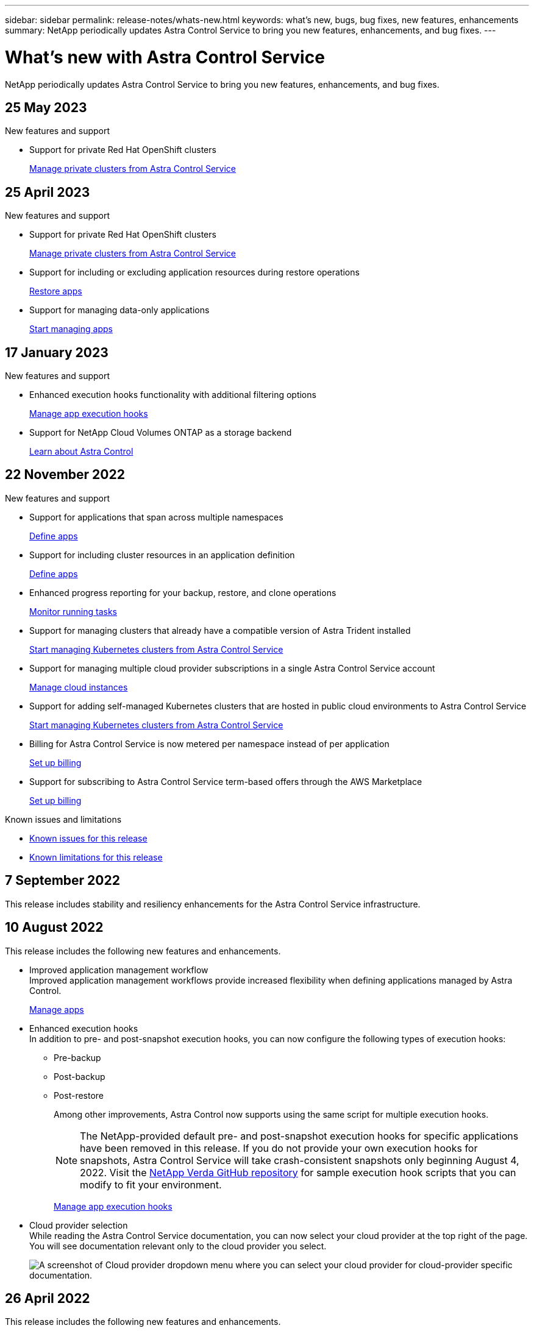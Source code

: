 ---
sidebar: sidebar
permalink: release-notes/whats-new.html
keywords: what's new, bugs, bug fixes, new features, enhancements
summary: NetApp periodically updates Astra Control Service to bring you new features, enhancements, and bug fixes.
---

= What's new with Astra Control Service
:hardbreaks:
:icons: font
:imagesdir: ../media/release-notes/

[.lead]
NetApp periodically updates Astra Control Service to bring you new features, enhancements, and bug fixes.

== 25 May 2023

.New features and support

* Support for private Red Hat OpenShift clusters
+
link:../get-started/manage-private-cluster.html[Manage private clusters from Astra Control Service]

== 25 April 2023

.New features and support

//ifdef::azure[]
//* Automatic capacity pool resizing for backups of applications hosted on Azure NetApp Files storage
//+
//link:../use/protect-apps.html#create-a-backup[Create a backup]
//endif::azure[]
* Support for private Red Hat OpenShift clusters
+
link:../get-started/manage-private-cluster.html[Manage private clusters from Astra Control Service]
* Support for including or excluding application resources during restore operations
+
link:../use/restore-apps.html#filter-resources-during-an-application-restore[Restore apps]
* Support for managing data-only applications
+
link:../use/manage-apps.html[Start managing apps]


== 17 January 2023

.New features and support

* Enhanced execution hooks functionality with additional filtering options
+
link:../use/manage-app-execution-hooks.html[Manage app execution hooks]

* Support for NetApp Cloud Volumes ONTAP as a storage backend
+
link:../get-started/intro.html[Learn about Astra Control]

== 22 November 2022

.New features and support

* Support for applications that span across multiple namespaces
+
link:../use/manage-apps.html[Define apps]
* Support for including cluster resources in an application definition
+
link:../use/manage-apps.html[Define apps]
* Enhanced progress reporting for your backup, restore, and clone operations
+
link:../use/monitor-running-tasks.html[Monitor running tasks]
* Support for managing clusters that already have a compatible version of Astra Trident installed
+
link:../get-started/add-first-cluster.html[Start managing Kubernetes clusters from Astra Control Service] 
* Support for managing multiple cloud provider subscriptions in a single Astra Control Service account
+
link:../use/manage-cloud-instances.html[Manage cloud instances]
* Support for adding self-managed Kubernetes clusters that are hosted in public cloud environments to Astra Control Service
+
link:../get-started/add-first-cluster.html[Start managing Kubernetes clusters from Astra Control Service]
* Billing for Astra Control Service is now metered per namespace instead of per application
+
link:../use/set-up-billing.html[Set up billing]
* Support for subscribing to Astra Control Service term-based offers through the AWS Marketplace
+
link:../use/set-up-billing.html[Set up billing]

.Known issues and limitations

* link:../release-notes/known-issues.html[Known issues for this release]
* link:../release-notes/known-limitations.html[Known limitations for this release]

== 7 September 2022
This release includes stability and resiliency enhancements for the Astra Control Service infrastructure.

== 10 August 2022
This release includes the following new features and enhancements.

* Improved application management workflow
Improved application management workflows provide increased flexibility when defining applications managed by Astra Control.
+
link:../use/manage-apps.html#define-apps[Manage apps]

ifdef::aws[]
* Support for Amazon Web Services clusters
Astra Control Service can now manage apps that are running on clusters hosted in Amazon Elastic Kubernetes Service. You can configure the clusters to use Amazon Elastic Block Store or Amazon FSx for NetApp ONTAP as the storage backend.
+
link:../get-started/set-up-amazon-web-services.html[Set up Amazon Web Services]

endif::aws[]

* Enhanced execution hooks
In addition to pre- and post-snapshot execution hooks, you can now configure the following types of execution hooks:

** Pre-backup
** Post-backup
** Post-restore
+
Among other improvements, Astra Control now supports using the same script for multiple execution hooks.
+
NOTE: The NetApp-provided default pre- and post-snapshot execution hooks for specific applications have been removed in this release. If you do not provide your own execution hooks for snapshots, Astra Control Service will take crash-consistent snapshots only beginning August 4, 2022. Visit the https://github.com/NetApp/Verda[NetApp Verda GitHub repository^] for sample execution hook scripts that you can modify to fit your environment.
+
link:../use/manage-app-execution-hooks.html[Manage app execution hooks]

ifdef::azure[]
* Azure Marketplace support
You can now sign up to Astra Control Service via Azure Marketplace.
endif::azure[]

* Cloud provider selection
While reading the Astra Control Service documentation, you can now select your cloud provider at the top right of the page. You will see documentation relevant only to the cloud provider you select.
+
image:select-cloud-provider.png["A screenshot of Cloud provider dropdown menu where you can select your cloud provider for cloud-provider specific documentation."]

== 26 April 2022
This release includes the following new features and enhancements.

* Namespace role-based access control (RBAC)
Astra Control Service now supports assigning namespace constraints to Member or Viewer users.
+
link:../learn/user-roles-namespaces.html[Namespace role-based access control (RBAC)]

ifdef::azure[]
* Azure Active Directory support
Astra Control Service supports AKS clusters that use Azure Active Directory for authentication and identity management.
+
link:../get-started/add-first-cluster.html[Start managing Kubernetes clusters from Astra Control Service]

* Support for private AKS clusters
You can now manage AKS clusters that use private IP addresses.
+
link:../get-started/add-first-cluster.html[Start managing Kubernetes clusters from Astra Control Service]
endif::azure[]

* Bucket removal from Astra Control
You can now remove a bucket from Astra Control Service.
+
link:../use/manage-buckets.html[Remove a bucket]

== 14 December 2021
This release includes the following new features and enhancements.

* New storage backend options
//ifndef::gcp[]
//** Astra Control Service now supports Azure managed disks as a storage backend option.

//link:../get-started/set-up-microsoft-azure-with-amd.html[Set up Microsoft Azure with Azure managed disks]
//endif::gcp[]

//ifndef::azure[]
//** Astra Control Service now supports Google Persistent Disk as a storage backend option.

//link:../get-started/set-up-google-cloud.html[Set up Google Cloud]
//endif::azure[]

ifdef::gcp+azure+aws[]
Astra Control Service now supports Google Persistent Disk and Azure managed disks as storage backend options.

** link:../get-started/set-up-google-cloud.html[Set up Google Cloud]
** link:../get-started/set-up-microsoft-azure-with-amd.html[Set up Microsoft Azure with Azure managed disks]
endif::gcp+azure+aws[]

* In-place app restore
You can now restore a snapshot, clone, or backup of an app in place by restoring to the same cluster and namespace.
+
link:../use/restore-apps.html[Restore apps]

* Script events with execution hooks
Astra Control supports custom scripts that you can run before or after you take a snapshot of an application. This enables you to perform tasks like suspending database transactions so that the snapshot of your database app is consistent.
+
link:../use/manage-app-execution-hooks.html[Manage app execution hooks]

* Operator-deployed apps
Astra Control supports some apps when they are deployed with operators.
+
link:../use/manage-apps.html#app-management-requirements[Start managing apps]

ifdef::azure[]
* Service principals with resource group scope
Astra Control Service now supports service principals that use a resource group scope.
+
link:../get-started/set-up-microsoft-azure-with-anf.html#create-an-azure-service-principal-2[Create an Azure service principal]
endif::azure[]

== 5 August 2021

This release includes the following new features and enhancements.

* Astra Control Center
Astra Control is now available in a new deployment model. _Astra Control Center_ is self-managed software that you install and operate in your data center so that you can manage Kubernetes application lifecycle management for on-premise Kubernetes clusters.
+
To learn more, https://docs.netapp.com/us-en/astra-control-center[go to the Astra Control Center documentation^].

* Bring your own bucket
You can now manage the buckets that Astra uses for backups and clones by adding additional buckets and by changing the default bucket for the Kubernetes clusters in your cloud provider.
+
link:../use/manage-buckets.html[Manage buckets]

== 2 June 2021

ifdef::gcp[]
This release includes bug fixes and the following enhancements to Google Cloud support.

* Support for shared VPCs
You can now manage GKE clusters in GCP projects with a shared VPC network configuration.

* Persistent volume size for the CVS service type
Astra Control Service now creates persistent volumes with a minimum size of 300 GiB when using the CVS service type.
+
link:../learn/choose-class-and-size.html[Learn how Astra Control Service uses Cloud Volumes Service for Google Cloud as the storage backend for persistent volumes].

* Support for Container-Optimized OS
Container-Optimized OS is now supported with GKE worker nodes. This is in addition to support for Ubuntu.
+
link:../get-started/set-up-google-cloud.html#gke-cluster-requirements[Learn more about GKE cluster requirements].
endif::gcp[]

== 15 April 2021

This release includes the following new features and enhancements.
ifdef::azure[]

* Support for AKS clusters
Astra Control Service can now manage apps that are running on a managed Kubernetes cluster in Azure Kubernetes Service (AKS).
+
link:../get-started/set-up-microsoft-azure-with-anf.html[Learn how to get started].
endif::azure[]

* REST API
The Astra Control REST API is now available for use. The API is based on modern technologies and current best practices.
+
https://docs.netapp.com/us-en/astra-automation[Learn how to automate application data lifecycle management using the REST API^].

* Annual subscription
Astra Control Service now offers a _Premium Subscription_.
+
Pre-pay at a discounted rate with an annual subscription that enables you to manage up to 10 apps per _application pack_. Contact NetApp Sales to purchase as many packs as needed for your organization--for example, purchase 3 packs to manage 30 apps from Astra Control Service.
+
If you manage more apps than allowed by your annual subscription, then you'll be charged at the overage rate of $0.005 per minute, per application (the same as Premium PayGo).
+
link:../get-started/intro.html#pricing[Learn more about Astra Control Service pricing].

* Namespace and app visualization
We enhanced the Discovered Apps page to better show the hierarchy between namespaces and apps. Just expand a namespace to see the apps contained in that namespace.
+
link:../use/manage-apps.html[Learn more about managing apps].
+
image:screenshot-group.gif[A screenshot of the Apps page with the Discovered tab selected.]

* User interface enhancements
Data protection wizards were enhanced for ease of use. For example, we refined the Protection Policy wizard to more easily view the protection schedule as you define it.
+
image:screenshot-protection-policy.gif["A screenshot of the Configure Protection Policy dialog box where you can enable Hourly, Daily, Weekly, and Monthly schedules."]

* Activity enhancements
We've made it easier to view details about the activities in your Astra Control account.

** Filter the activity list by managed app, severity level, user, and time range.
** Download your Astra Control account activity to a CSV file.
** View activities directly from the Clusters page or the Apps page after selecting a cluster or an app.
+
link:../use/monitor-account-activity.html[Learn more about viewing your account activity].

== 1 March 2021

ifdef::gcp[]
Astra Control Service now supports the https://cloud.google.com/solutions/partners/netapp-cloud-volumes/service-types[_CVS_ service type^] with Cloud Volumes Service for Google Cloud. This is in addition to already supporting the _CVS-Performance_ service type. Just as a reminder, Astra Control Service uses Cloud Volumes Service for Google Cloud as the storage backend for your persistent volumes.

This enhancement means that Astra Control Service can now manage app data for Kubernetes clusters that are running in _any_ https://cloud.netapp.com/cloud-volumes-global-regions#cvsGcp[Google Cloud region where Cloud Volumes Service is supported^].

If you have the flexibility to choose between Google Cloud regions, then you can pick either CVS or CVS-Performance, depending on your performance requirements. link:../learn/choose-class-and-size.html[Learn more about choosing a service type].
endif::gcp[]

== 25 January 2021

We're pleased to announce that Astra Control Service is now Generally Available. We incorporated a lot of the feedback that we received from the Beta release and made a few other notable enhancements.

* Billing is now available, which enables you to move from the Free Plan to the Premium Plan. link:../use/set-up-billing.html[Learn more about billing].

* Astra Control Service now creates Persistent Volumes with a minimum size of 100 GiB when using the CVS-Performance service type.

* Astra Control Service can now discover apps faster.

* You can now create and delete accounts on your own.

* We've improved notifications when Astra Control Service can no longer access a Kubernetes cluster.
+
These notifications are important because Astra Control Service can't manage apps for disconnected clusters.

== 17 December 2020 (Beta update)

We primarily focused on bug fixes to improve your experience, but we made a few other notable enhancements:

* When you add your first Kubernetes compute to Astra Control Service, the object store is now created in the geography where the cluster resides.

* Details about persistent volumes is now available when you view storage details at the compute level.
+
image:screenshot-compute-pvs.gif[A screenshot of the persistent volumes that were provisioned to a Kubernetes cluster.]

* We added an option to restore an application from an existing snapshot or backup.
+
image:screenshot-app-restore.gif[A screenshot of the Data protection tab for an app where you can select the action drop-down to select Restore application.]

* If you delete a Kubernetes cluster that Astra Control Service is managing, the cluster now shows up in a *Removed* state. You can then remove the cluster from Astra Control Service.

* Account owners can now modify the assigned roles for other users.

* We added a section for billing, which will be enabled when Astra Control Service is released for General Availability (GA).
